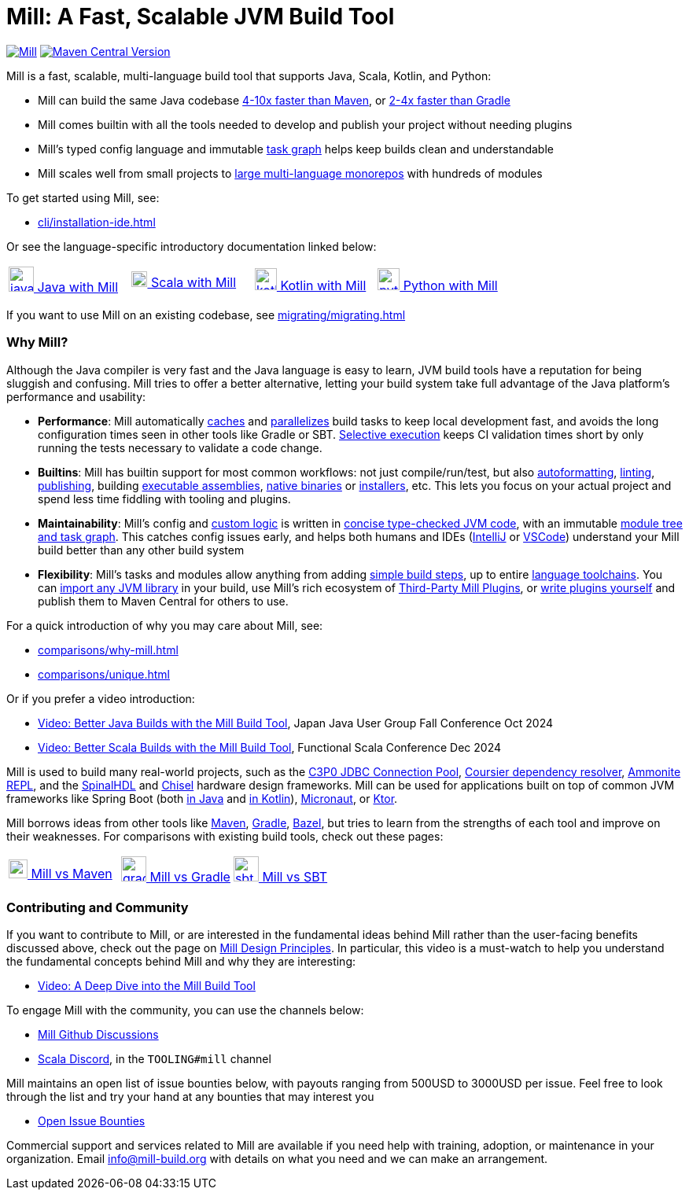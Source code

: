 = Mill: A Fast, Scalable JVM Build Tool



https://github.com/com-lihaoyi/mill/blob/main/changelog.adoc[image:https://index.scala-lang.org/com-lihaoyi/mill/mill-main/latest.svg[Mill]]
https://central.sonatype.com/artifact/com.lihaoyi/mill-dist[image:https://img.shields.io/maven-central/v/com.lihaoyi/mill-dist?label=latest-unstable[Maven Central Version]]

Mill is a fast, scalable, multi-language build tool that supports Java, Scala,
Kotlin, and Python:

* Mill can build the same Java codebase xref:comparisons/maven.adoc[4-10x faster than Maven],
or xref:comparisons/gradle.adoc[2-4x faster than Gradle]

* Mill comes builtin with all the tools needed to develop and publish your project without
needing plugins

* Mill's typed config language and immutable xref:depth/design-principles.adoc[task graph]
helps keep builds clean and understandable

* Mill scales well from small projects to
xref:large/large.adoc[large multi-language monorepos] with hundreds of modules

To get started using Mill, see:

* xref:cli/installation-ide.adoc[]

Or see the language-specific introductory documentation linked below:

[cols="1a,1a,1a,1a"]
|===
| xref:javalib/intro.adoc[image:index/iconscout-java.svg[java,32] Java with Mill]
| xref:scalalib/intro.adoc[image:index/iconscout-scala.svg[scala,20] Scala with Mill]
| xref:kotlinlib/intro.adoc[image:index/iconscout-kotlin.svg[kotlin,28] Kotlin with Mill]
| xref:pythonlib/intro.adoc[image:index/iconscout-python.svg[python,28] Python with Mill]
|===

If you want to use Mill on an existing codebase, see xref:migrating/migrating.adoc[]

=== Why Mill?

Although the Java compiler is very fast and the Java language is easy to learn,
JVM build tools have a reputation for being sluggish and confusing. Mill tries to
offer a better alternative, letting your build system take full advantage of the
Java platform's performance and usability:

* *Performance*: Mill automatically
xref:depth/execution-model.adoc#_caching_in_mill[caches]
and xref:cli/flags.adoc#_jobs_j[parallelizes] build tasks to keep local development fast,
and avoids the long configuration times seen in other tools like Gradle or SBT.
xref:large/selective-execution.adoc[Selective execution] keeps
CI validation times short by only running the tests necessary to validate a code change.

* *Builtins*: Mill has builtin support for most common workflows: not just compile/run/test, but also xref:javalib/linting.adoc#_autoformatting_with_palantir_java_format[autoformatting],
xref:javalib/linting.adoc#_linting_with_checkstyle[linting],
xref:javalib/publishing.adoc#_publishing_to_sonatype_maven_central[publishing],
building xref:javalib/publishing.adoc#_building_executable_assemblies[executable assemblies],
xref:javalib/publishing.adoc#_building_native_image_binaries_with_graal_vm[native binaries]
or xref:javalib/publishing.adoc#_java_installers_using_jpackage[installers],
etc. This lets you focus on your actual project and spend less time
fiddling with tooling and plugins.

* *Maintainability*: Mill's config and xref:javalib/intro.adoc#_custom_build_logic[custom logic]
is written in xref:depth/why-scala.adoc[concise type-checked JVM code],
with an immutable xref:depth/design-principles.adoc[module tree and task graph]. This
catches config issues early, and helps both humans and IDEs
(xref:cli/installation-ide.adoc#_intellij[IntelliJ] or
xref:cli/installation-ide.adoc#_vscode[VSCode])
understand your Mill build better than any other build system

* *Flexibility*: Mill's tasks and modules allow anything from adding
xref:fundamentals/tasks.adoc#primitive-tasks[simple build steps], up to
entire xref:extending/example-python-support.adoc[language toolchains].
You can xref:extending/import-ivy-plugins.adoc[import any JVM library] in your build,
use Mill's rich ecosystem of xref:extending/thirdparty-plugins.adoc[Third-Party Mill Plugins],
or xref:extending/writing-plugins.adoc[write plugins yourself] and
publish them to Maven Central for others to use.


For a quick introduction of why you may care about Mill, see:

* xref:comparisons/why-mill.adoc[]
* xref:comparisons/unique.adoc[]

Or if you prefer a video introduction:

* https://www.youtube.com/watch?v=Dry6wMRN6MI[Video: Better Java Builds with the Mill Build Tool],
  Japan Java User Group Fall Conference Oct 2024
* https://www.youtube.com/watch?v=igarEERjUuQ[Video: Better Scala Builds with the Mill Build Tool],
  Functional Scala Conference Dec 2024

Mill is used to build many real-world projects, such as the
https://github.com/swaldman/c3p0[C3P0 JDBC Connection Pool],
https://github.com/coursier/coursier[Coursier dependency resolver],
https://github.com/com-lihaoyi/Ammonite[Ammonite REPL], and the
https://github.com/SpinalHDL/SpinalHDL[SpinalHDL] and
https://github.com/chipsalliance/chisel[Chisel] hardware design frameworks.
Mill can be used for applications built on top of common JVM frameworks like
Spring Boot (both xref:javalib/web-examples.adoc#_spring_boot_todomvc_app[in Java]
and xref:kotlinlib/web-examples.adoc#_spring_boot_todomvc_app[in Kotlin]),
xref:javalib/web-examples.adoc#_micronaut_todomvc_app[Micronaut],
or xref:kotlinlib/web-examples.adoc#_ktor_todomvc_app[Ktor].

Mill borrows ideas from other tools like https://maven.apache.org/[Maven],
https://gradle.org/[Gradle], https://bazel.build/[Bazel], but tries to learn from the
strengths of each tool and improve on their weaknesses. For comparisons with existing
build tools, check out these pages:


[cols="1a,1a,1a"]
|===
| xref:comparisons/maven.adoc[image:index/maven.png[maven,24] Mill vs Maven]
| xref:comparisons/gradle.adoc[image:index/gradle.svg[gradle,32] Mill vs Gradle]
| xref:comparisons/sbt.adoc[image:index/sbt.png[sbt,32] Mill vs SBT]
|===

=== Contributing and Community

If you want to contribute to Mill, or are interested in the fundamental ideas behind 
Mill rather than the user-facing benefits discussed above, check out the page on 
xref:depth/design-principles.adoc[Mill Design Principles]. In particular, this video
is a must-watch to help you understand the fundamental concepts behind Mill and why
they are interesting:

* https://www.youtube.com/watch?v=UsXgCeU-ovI[Video: A Deep Dive into the Mill Build Tool]

To engage Mill with the community, you can use the channels below:

* https://github.com/com-lihaoyi/mill/discussions[Mill Github Discussions]
* https://discord.com/invite/scala[Scala Discord], in the `TOOLING#mill` channel

Mill maintains an open list of issue bounties below, with payouts ranging from
500USD to 3000USD per issue. Feel free to look through the list and try your
hand at any bounties that may interest you

* https://github.com/orgs/com-lihaoyi/discussions/6[Open Issue Bounties]

Commercial support and services related to Mill are available if you need help with
training, adoption, or maintenance in your organization. Email info@mill-build.org
with details on what you need and we can make an arrangement.
